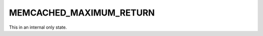 ========================
MEMCACHED_MAXIMUM_RETURN
========================

This in an internal only state.
